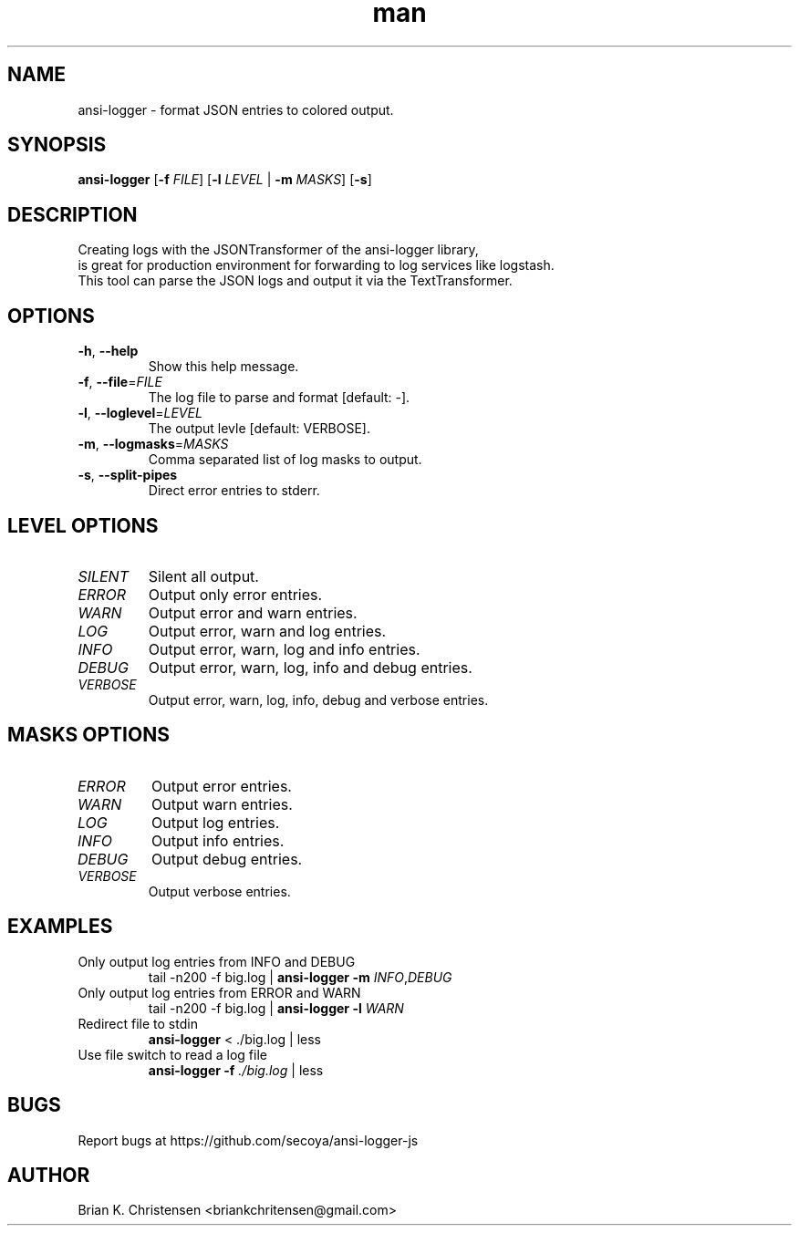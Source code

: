 .\" Manpage for ansi-logger.
.\" Contact briankchritensen@gmail.com to correct errors or typos.

.TH man 1 "07 Nov 2017" "3.1.4" "ansi-logger man page"

.SH NAME
ansi-logger \- format JSON entries to colored output.

.SH SYNOPSIS
.B ansi-logger
[\fB\-f\fR \fIFILE\fR]
[\fB\-l\fR \fILEVEL\fR | \fB-m\fR \fIMASKS\fR]
[\fB\-s\fR]

.SH DESCRIPTION
.RE
Creating logs with the JSONTransformer of the ansi-logger library,
.RE
is great for production environment for forwarding to log services like logstash.
.RE
This tool can parse the JSON logs and output it via the TextTransformer.

.SH OPTIONS
.TP
.BR \-h ", " \-\-help
Show this help message.

.TP
.BR \-f ", " \-\-file =\fIFILE\fR
The log file to parse and format [default: -].

.TP
.BR \-l ", " \-\-loglevel =\fILEVEL\fR
The output levle [default: VERBOSE].

.TP
.BR \-m ", " \-\-logmasks =\fIMASKS\fR
Comma separated list of log masks to output.

.TP
.BR \-s ", " \-\-split-pipes
Direct error entries to stderr.

.SH LEVEL OPTIONS
.TP
.IR SILENT
Silent all output.

.TP
.IR ERROR
Output only error entries.

.TP
.IR WARN
Output error and warn entries.

.TP
.IR LOG
Output error, warn and log entries.

.TP
.IR INFO
Output error, warn, log and info entries.

.TP
.IR DEBUG
Output error, warn, log, info and debug entries.

.TP
.IR VERBOSE
Output error, warn, log, info, debug and verbose entries.

.SH MASKS OPTIONS

.TP
.IR ERROR
Output error entries.

.TP
.IR WARN
Output warn entries.

.TP
.IR LOG
Output log entries.

.TP
.IR INFO
Output info entries.

.TP
.IR DEBUG
Output debug entries.

.TP
.IR VERBOSE
Output verbose entries.

.SH EXAMPLES
.TP
Only output log entries from INFO and DEBUG
tail -n200 -f big.log | \fBansi-logger\fR \fB\-m\fR \fIINFO\fR,\fIDEBUG\fR

.TP
Only output log entries from ERROR and WARN
tail -n200 -f big.log | \fBansi-logger\fR \fB\-l\fR \fIWARN\fR

.TP
Redirect file to stdin
\fBansi-logger\fR < ./big.log | less

.TP
Use file switch to read a log file
\fBansi-logger\fR \fB\-f\fR \fI./big.log\fR | less

.SH BUGS
Report bugs at https://github.com/secoya/ansi-logger-js

.SH AUTHOR
Brian K. Christensen <briankchritensen@gmail.com>
